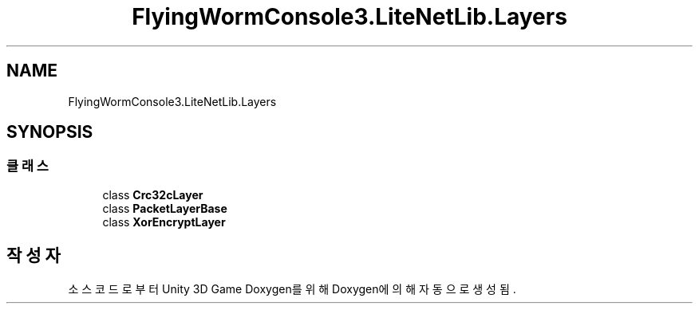 .TH "FlyingWormConsole3.LiteNetLib.Layers" 3 "금 6월 24 2022" "Version 1.0" "Unity 3D Game Doxygen" \" -*- nroff -*-
.ad l
.nh
.SH NAME
FlyingWormConsole3.LiteNetLib.Layers
.SH SYNOPSIS
.br
.PP
.SS "클래스"

.in +1c
.ti -1c
.RI "class \fBCrc32cLayer\fP"
.br
.ti -1c
.RI "class \fBPacketLayerBase\fP"
.br
.ti -1c
.RI "class \fBXorEncryptLayer\fP"
.br
.in -1c
.SH "작성자"
.PP 
소스 코드로부터 Unity 3D Game Doxygen를 위해 Doxygen에 의해 자동으로 생성됨\&.

